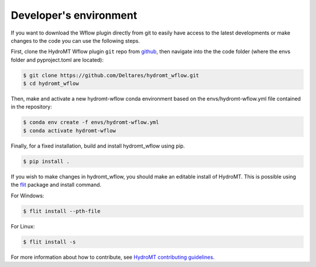 .. _dev_env:

Developer's environment
=======================
If you want to download the Wflow plugin directly from git to easily have access to the latest developments or
make changes to the code you can use the following steps.

First, clone the HydroMT Wflow plugin ``git`` repo from
`github <https://github.com/Deltares/hydromt_wflow>`_, then navigate into the
the code folder (where the envs folder and pyproject.toml are located):

.. code-block:: console

    $ git clone https://github.com/Deltares/hydromt_wflow.git
    $ cd hydromt_wflow

Then, make and activate a new hydromt-wflow conda environment based on the envs/hydromt-wflow.yml
file contained in the repository:

.. code-block:: console

    $ conda env create -f envs/hydromt-wflow.yml
    $ conda activate hydromt-wflow

Finally, for a fixed installation, build and install hydromt_wflow using pip.

.. code-block:: console

    $ pip install .

If you wish to make changes in hydromt_wflow, you should make an editable install of HydroMT.
This is possible using the `flit <https://flit.readthedocs.io/en/latest/>`_ package and install command.

For Windows:

.. code-block:: console

    $ flit install --pth-file

For Linux:

.. code-block:: console

    $ flit install -s

For more information about how to contribute, see `HydroMT contributing guidelines <https://deltares.github.io/hydromt/latest/contributing.html>`_.

